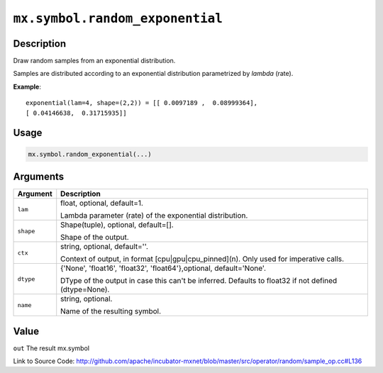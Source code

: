.. raw:: html



``mx.symbol.random_exponential``
================================================================

Description
----------------------

Draw random samples from an exponential distribution.

Samples are distributed according to an exponential distribution parametrized by *lambda* (rate).

**Example**::
	 
	 exponential(lam=4, shape=(2,2)) = [[ 0.0097189 ,  0.08999364],
	 [ 0.04146638,  0.31715935]]
	 

Usage
----------

.. code:: r

	mx.symbol.random_exponential(...)

Arguments
------------------

+----------------------------------------+------------------------------------------------------------+
| Argument                               | Description                                                |
+========================================+============================================================+
| ``lam``                                | float, optional, default=1.                                |
|                                        |                                                            |
|                                        | Lambda parameter (rate) of the exponential distribution.   |
+----------------------------------------+------------------------------------------------------------+
| ``shape``                              | Shape(tuple), optional, default=[].                        |
|                                        |                                                            |
|                                        | Shape of the output.                                       |
+----------------------------------------+------------------------------------------------------------+
| ``ctx``                                | string, optional, default=''.                              |
|                                        |                                                            |
|                                        | Context of output, in format [cpu|gpu|cpu_pinned](n). Only |
|                                        | used for imperative                                        |
|                                        | calls.                                                     |
+----------------------------------------+------------------------------------------------------------+
| ``dtype``                              | {'None', 'float16', 'float32', 'float64'},optional,        |
|                                        | default='None'.                                            |
|                                        |                                                            |
|                                        | DType of the output in case this can't be inferred.        |
|                                        | Defaults to float32 if not defined                         |
|                                        | (dtype=None).                                              |
+----------------------------------------+------------------------------------------------------------+
| ``name``                               | string, optional.                                          |
|                                        |                                                            |
|                                        | Name of the resulting symbol.                              |
+----------------------------------------+------------------------------------------------------------+

Value
----------

``out`` The result mx.symbol


Link to Source Code: http://github.com/apache/incubator-mxnet/blob/master/src/operator/random/sample_op.cc#L136


.. disqus::
   :disqus_identifier: mx.symbol.random_exponential
